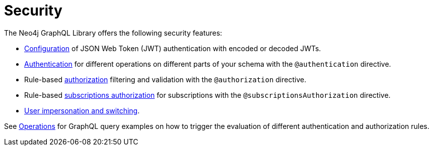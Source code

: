 = Security
:description: This section covers security features in the Neo4j GraphQL Library.
:page-aliases: auth/index.adoc, auth/setup.adoc, auth/authentication.adoc, \
auth/authorization.adoc, auth/auth-directive.adoc, auth/subscriptions.adoc, \
auth/authorization/allow.adoc, auth/authorization/bind.adoc, auth/authorization/roles.adoc, \
auth/authorization/where.adoc, authentication-and-authorization/index.adoc

The Neo4j GraphQL Library offers the following security features:

* xref::/security/configuration.adoc[Configuration] of JSON Web Token (JWT) authentication with encoded or decoded JWTs.
* xref::/security/authentication.adoc[Authentication] for different operations on different parts of your schema with the `@authentication` directive.
* Rule-based xref::/security/authorization.adoc[authorization] filtering and validation with the `@authorization` directive. 
* Rule-based xref::/security/subscriptions-authorization.adoc[subscriptions authorization] for subscriptions with the `@subscriptionsAuthorization` directive.
* xref::/security/impersonation-and-user-switching.adoc[User impersonation and switching].

See xref::/security/operations.adoc[Operations] for GraphQL query examples on how to trigger the evaluation of different authentication and authorization rules.
